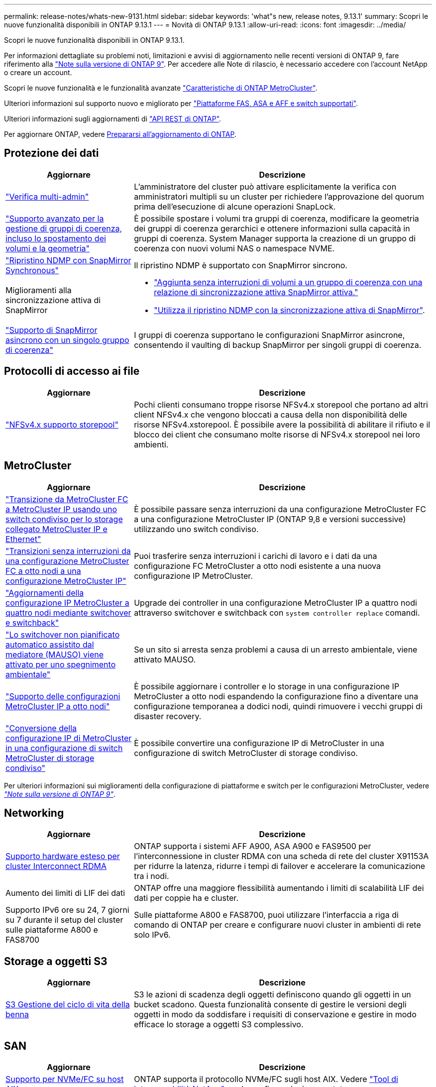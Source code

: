 ---
permalink: release-notes/whats-new-9131.html 
sidebar: sidebar 
keywords: 'what"s new, release notes, 9.13.1' 
summary: Scopri le nuove funzionalità disponibili in ONTAP 9.13.1 
---
= Novità di ONTAP 9.13.1
:allow-uri-read: 
:icons: font
:imagesdir: ../media/


[role="lead"]
Scopri le nuove funzionalità disponibili in ONTAP 9.13.1.

Per informazioni dettagliate su problemi noti, limitazioni e avvisi di aggiornamento nelle recenti versioni di ONTAP 9, fare riferimento alla https://library.netapp.com/ecm/ecm_download_file/ECMLP2492508["Note sulla versione di ONTAP 9"^]. Per accedere alle Note di rilascio, è necessario accedere con l'account NetApp o creare un account.

Scopri le nuove funzionalità e le funzionalità avanzate https://docs.netapp.com/us-en/ontap-metrocluster/releasenotes/mcc-new-features.html["Caratteristiche di ONTAP MetroCluster"^].

Ulteriori informazioni sul supporto nuovo e migliorato per https://docs.netapp.com/us-en/ontap-systems/whats-new.html["Piattaforme FAS, ASA e AFF e switch supportati"^].

Ulteriori informazioni sugli aggiornamenti di https://docs.netapp.com/us-en/ontap-automation/whats_new.html["API REST di ONTAP"^].

Per aggiornare ONTAP, vedere xref:../upgrade/prepare.html[Prepararsi all'aggiornamento di ONTAP].



== Protezione dei dati

[cols="30%,70%"]
|===
| Aggiornare | Descrizione 


| link:../snaplock/index.html#multi-admin-verification-mav-support["Verifica multi-admin"]  a| 
L'amministratore del cluster può attivare esplicitamente la verifica con amministratori multipli su un cluster per richiedere l'approvazione del quorum prima dell'esecuzione di alcune operazioni SnapLock.



| link:../consistency-groups/index.html["Supporto avanzato per la gestione di gruppi di coerenza, incluso lo spostamento dei volumi e la geometria"]  a| 
È possibile spostare i volumi tra gruppi di coerenza, modificare la geometria dei gruppi di coerenza gerarchici e ottenere informazioni sulla capacità in gruppi di coerenza. System Manager supporta la creazione di un gruppo di coerenza con nuovi volumi NAS o namespace NVME.



| link:../data-protection/snapmirror-synchronous-disaster-recovery-basics-concept.html["Ripristino NDMP con SnapMirror Synchronous"] | Il ripristino NDMP è supportato con SnapMirror sincrono. 


| Miglioramenti alla sincronizzazione attiva di SnapMirror  a| 
* link:../snapmirror-active-sync/add-remove-consistency-group-task.html["Aggiunta senza interruzioni di volumi a un gruppo di coerenza con una relazione di sincronizzazione attiva SnapMirror attiva."]
* link:../snapmirror-active-sync/interoperability-reference.html["Utilizza il ripristino NDMP con la sincronizzazione attiva di SnapMirror"].




| link:../consistency-groups/protect-task.html#configure-snapmirror-asynchronous["Supporto di SnapMirror asincrono con un singolo gruppo di coerenza"] | I gruppi di coerenza supportano le configurazioni SnapMirror asincrone, consentendo il vaulting di backup SnapMirror per singoli gruppi di coerenza. 
|===


== Protocolli di accesso ai file

[cols="30%,70%"]
|===
| Aggiornare | Descrizione 


| link:../nfs-admin/manage-nfsv4-storepool-controls-task.html["NFSv4.x supporto storepool"] | Pochi clienti consumano troppe risorse NFSv4.x storepool che portano ad altri client NFSv4.x che vengono bloccati a causa della non disponibilità delle risorse NFSv4.xstorepool. È possibile avere la possibilità di abilitare il rifiuto e il blocco dei client che consumano molte risorse di NFSv4.x storepool nei loro ambienti. 
|===


== MetroCluster

[cols="30%,70%"]
|===
| Aggiornare | Descrizione 


| link:https://docs.netapp.com/us-en/ontap-metrocluster/transition/concept_nondisruptively_transitioning_from_a_four_node_mcc_fc_to_a_mcc_ip_configuration.html["Transizione da MetroCluster FC a MetroCluster IP usando uno switch condiviso per lo storage collegato MetroCluster IP e Ethernet"^] | È possibile passare senza interruzioni da una configurazione MetroCluster FC a una configurazione MetroCluster IP (ONTAP 9,8 e versioni successive) utilizzando uno switch condiviso. 


| link:https://docs.netapp.com/us-en/ontap-metrocluster/transition/concept_nondisruptively_transitioning_from_a_four_node_mcc_fc_to_a_mcc_ip_configuration.html["Transizioni senza interruzioni da una configurazione MetroCluster FC a otto nodi a una configurazione MetroCluster IP"^] | Puoi trasferire senza interruzioni i carichi di lavoro e i dati da una configurazione FC MetroCluster a otto nodi esistente a una nuova configurazione IP MetroCluster. 


| link:https://docs.netapp.com/us-en/ontap-metrocluster/upgrade/task_upgrade_controllers_system_control_commands_in_a_four_node_mcc_ip.html["Aggiornamenti della configurazione IP MetroCluster a quattro nodi mediante switchover e switchback"^] | Upgrade dei controller in una configurazione MetroCluster IP a quattro nodi attraverso switchover e switchback con `system controller replace` comandi. 


| link:https://docs.netapp.com/us-en/ontap-metrocluster/install-ip/concept_considerations_mediator.html#interoperability-of-ontap-mediator-with-other-applications-and-appliances["Lo switchover non pianificato automatico assistito dal mediatore (MAUSO) viene attivato per uno spegnimento ambientale"^] | Se un sito si arresta senza problemi a causa di un arresto ambientale, viene attivato MAUSO. 


| link:https://docs.netapp.com/us-en/ontap-metrocluster/upgrade/task_refresh_4n_mcc_ip.html["Supporto delle configurazioni MetroCluster IP a otto nodi"^] | È possibile aggiornare i controller e lo storage in una configurazione IP MetroCluster a otto nodi espandendo la configurazione fino a diventare una configurazione temporanea a dodici nodi, quindi rimuovere i vecchi gruppi di disaster recovery. 


| link:https://docs.netapp.com/us-en/ontap-metrocluster/maintain/task_replace_an_ip_switch.html["Conversione della configurazione IP di MetroCluster in una configurazione di switch MetroCluster di storage condiviso"^] | È possibile convertire una configurazione IP di MetroCluster in una configurazione di switch MetroCluster di storage condiviso. 
|===
Per ulteriori informazioni sui miglioramenti della configurazione di piattaforme e switch per le configurazioni MetroCluster, vedere _link:https://library.netapp.com/ecm/ecm_download_file/ECMLP2492508["Note sulla versione di ONTAP 9"^]_.



== Networking

[cols="30%,70%"]
|===
| Aggiornare | Descrizione 


| xref:../concepts/rdma-concept.html[Supporto hardware esteso per cluster Interconnect RDMA] | ONTAP supporta i sistemi AFF A900, ASA A900 e FAS9500 per l'interconnessione in cluster RDMA con una scheda di rete del cluster X91153A per ridurre la latenza, ridurre i tempi di failover e accelerare la comunicazione tra i nodi. 


| Aumento dei limiti di LIF dei dati | ONTAP offre una maggiore flessibilità aumentando i limiti di scalabilità LIF dei dati per coppie ha e cluster. 


| Supporto IPv6 ore su 24, 7 giorni su 7 durante il setup del cluster sulle piattaforme A800 e FAS8700 | Sulle piattaforme A800 e FAS8700, puoi utilizzare l'interfaccia a riga di comando di ONTAP per creare e configurare nuovi cluster in ambienti di rete solo IPv6. 
|===


== Storage a oggetti S3

[cols="30%,70%"]
|===
| Aggiornare | Descrizione 


| xref:../s3-config/create-bucket-lifecycle-rule-task.html[S3 Gestione del ciclo di vita della benna] | S3 le azioni di scadenza degli oggetti definiscono quando gli oggetti in un bucket scadono. Questa funzionalità consente di gestire le versioni degli oggetti in modo da soddisfare i requisiti di conservazione e gestire in modo efficace lo storage a oggetti S3 complessivo. 
|===


== SAN

[cols="30%,70%"]
|===
| Aggiornare | Descrizione 


| xref:../san-admin/create-nvme-namespace-subsystem-task.html[Supporto per NVMe/FC su host AIX] | ONTAP supporta il protocollo NVMe/FC sugli host AIX. Vedere link:https://mysupport.netapp.com/matrix/["Tool di interoperabilità NetApp"^] per le configurazioni supportate. 
|===


== Sicurezza

[cols="30%,70%"]
|===
| Funzione | Descrizione 


| xref:../anti-ransomware/index.html[Protezione ransomware autonoma]  a| 
* xref:../anti-ransomware/use-cases-restrictions-concept.html#multi-admin-verification-with-volumes-protected-with-arp[Verifica della funzionalità degli amministratori multipli con la protezione autonoma dal ransomware]
* xref:../anti-ransomware/enable-default-task.html[Passaggio automatico dall'apprendimento alla modalità attiva]
* xref:../anti-ransomware/use-cases-restrictions-concept.html#supported-configurations[Supporto FlexGroup], Inclusi analytics e reporting per volumi e operazioni FlexGroup che comprendono l'espansione di un volume FlexGroup, conversioni da FlexVol a FlexGroup, ribilanciamento delle FlexGroup.




| xref:../authentication/grant-access-active-directory-users-groups-task.html[Autenticazione a chiave pubblica SSH con Active Directory] | È possibile utilizzare una chiave pubblica SSH come metodo di autenticazione principale con un utente Active Directory (ad) oppure una chiave pubblica SSH come metodo di autenticazione secondario dopo un utente ad. 


| X,509 certificati con chiavi pubbliche SSH | ONTAP consente di associare un certificato X,509 alla chiave pubblica SSH per un account, fornendo maggiore sicurezza per la scadenza del certificato e i controlli di revoca al momento dell'accesso SSH. 


| xref:../nas-audit/create-fpolicy-event-task.html[Notifica di errore di accesso al file FPolicy] | FPolicy supporta le notifiche per gli eventi di accesso negato. Le notifiche vengono generate per l'operazione del file non riuscita a causa della mancanza di autorizzazione, che include: Errore dovuto a autorizzazioni NTFS, errore dovuto a bit della modalità Unix e errore dovuto a NFSv4 ACL. 


| xref:../authentication/setup-ssh-multifactor-authentication-task.html#enable-mfa-with-totp[Autenticazione multifattore con TOTP (password monouso basate sul tempo)] | Configurare gli account utente locali con l'autenticazione a più fattori utilizzando una password monouso (TOTP) basata sull'ora. Il TOTP viene sempre utilizzato come secondo metodo di autenticazione. È possibile utilizzare una chiave pubblica SSH o una password utente come metodo di autenticazione principale. 
|===


== Efficienza dello storage

[cols="30%,70%"]
|===
| Aggiornare | Descrizione 


| Modifica nel reporting del rapporto di riduzione dei dati primari in System Manager  a| 
Il rapporto di riduzione dei dati primario visualizzato in System Manager non include più il risparmio dello spazio delle copie Snapshot nel calcolo. Rappresenta solo il rapporto tra lo spazio logico utilizzato e lo spazio fisico utilizzato. Nelle precedenti release di ONTAP, il rapporto di riduzione dei dati primario includeva benefici significativi per la riduzione dello spazio delle copie Snapshot.
Di conseguenza, quando si esegue l'aggiornamento a ONTAP 9.13.1, si noterà un rapporto primario significativamente inferiore. È comunque possibile visualizzare i rapporti di riduzione dei dati con le copie Snapshot nella vista dettagli **capacità**.



| xref:../volumes/enable-temperature-sensitive-efficiency-concept.html[Efficienza di conservazione sensibile alla temperatura] | L'efficienza dello storage sensibile alla temperatura aggiunge il packaging sequenziale di blocchi fisici contigui per migliorare l'efficienza dello storage. Quando i sistemi vengono aggiornati a ONTAP 9.13.1, il packing sequenziale dei volumi abilitati all'efficienza dello storage sensibile alla temperatura sarà automaticamente abilitato. 


| Applicazione dello spazio logico | L'applicazione dello spazio logico è supportata sulle destinazioni SnapMirror. 


| xref:../volumes/manage-svm-capacity.html[Supporto limitato della capacità delle VM di storage] | È possibile impostare limiti di capacità su una Storage VM (SVM) e abilitare avvisi quando la SVM si avvicina a una soglia percentuale. 
|===


== Miglioramenti alla gestione delle risorse dello storage

[cols="30%,70%"]
|===
| Aggiornare | Descrizione 


| Aumento del numero massimo di inodi | ONTAP continuerà ad aggiungere automaticamente gli inode (alla velocità di 1 inode per 32 KB di spazio di volume) anche se il volume cresce di oltre 680 GB. ONTAP continuerà ad aggiungere inodes fino a raggiungere il massimo di 2.147.483.632. 


| xref:../volumes/create-flexclone-task.html#create-a-flexclone-volume-of-a-flexvol-or-flexgroup[Supporto per la specifica di un tipo di SnapLock durante la creazione di FlexClone] | Puoi specificare uno dei tre tipi di SnapLock, compliance, Enterprise o non SnapLock, quando si crea un FlexClone di un volume di lettura/scrittura. 


| xref:..//task_nas_file_system_analytics_enable.html#modify[Attiva le analitiche del file system per impostazione predefinita] | Impostare l'opzione file System Analytics in modo che sia attivata per impostazione predefinita sui nuovi volumi. 


| xref:../flexgroup/create-svm-disaster-recovery-relationship-task.html[Disaster recovery delle SVM: Relazioni di fan-out con FlexGroup Volumes]  a| 
Viene rimossa la restrizione fanout del DR SVM con volumi FlexGroup.
Il DR SVM con FlexGroup include il supporto per relazioni di fan-out SnapMirror in otto siti.



| xref:../flexgroup/manage-flexgroup-rebalance-task.html[Operazione di ribilanciamento della singola FlexGroup] | È possibile pianificare una singola operazione di ribilanciamento FlexGroup per iniziare alla data e all'ora future specificate dall'utente. 


| xref:../fabricpool/benefits-storage-tiers-concept.html[Performance di lettura di FabricPool] | FabricPool offre performance di lettura sequenziale migliorate per i workload a singolo e multi-stream per il throughput di tiering e dati residenti nel cloud. Questo miglioramento può inviare una maggiore velocità di GET e put all'archivio di oggetti back-end. Se disponi di archivi di oggetti on-premise, dovresti considerare l'aumento delle performance nel servizio dell'archivio di oggetti e determinare se potrebbe essere necessario ridurre i punti FabricPool. 


| xref:../performance-admin/guarantee-throughput-qos-task.html[Modelli di policy QoS adattivi] | I modelli di policy adattivi di qualità del servizio ti consentono di impostare limiti minimi di throughput a livello di SVM. 
|===


== Miglioramenti alla gestione delle SVM

[cols="30%,70%"]
|===
| Aggiornare | Descrizione 


| xref:../svm-migrate/index.html[Mobilità dei dati SVM] | Aumenta il supporto della migrazione di SVM contenenti fino a 200 volumi. 


| Supporto per la ricreazione delle directory SVM | Il nuovo comando CLI `debug vserver refresh-vserver-dir -node _node_name_` ricrea le directory e i file mancanti. Per ulteriori informazioni e per la sintassi dei comandi, vedere link:https://docs.netapp.com/us-en/ontap-cli-9131/["La Guida comandi ONTAP"^]. 
|===


== System Manager

A partire da ONTAP 9.12.1, System Manager è integrato con BlueXP. Scopri di più xref:../sysmgr-integration-bluexp-concept.html[Integrazione di System Manager con BlueXP].

[cols="30%,70%"]
|===
| Aggiornare | Descrizione 


| Modifica nel reporting del rapporto di riduzione dei dati primari  a| 
Il rapporto di riduzione dei dati primario visualizzato in System Manager non include più il risparmio dello spazio delle copie Snapshot nel calcolo. Rappresenta solo il rapporto tra lo spazio logico utilizzato e lo spazio fisico utilizzato. Nelle precedenti release di ONTAP, il rapporto di riduzione dei dati primario includeva benefici significativi per la riduzione dello spazio delle copie Snapshot.
Di conseguenza, quando si esegue l'aggiornamento a ONTAP 9.13.1, si noterà un rapporto primario significativamente inferiore. I rapporti di riduzione dei dati con le copie Snapshot continuano a essere visualizzati nella vista dei dettagli sulla capacità.



| xref:../snaplock/snapshot-lock-concept.html#enable-snapshot-copy-locking-when-creating-a-volume[Blocco delle copie Snapshot a prova di manomissione] | Puoi utilizzare System Manager per bloccare una copia Snapshot su un volume non SnapLock e fornire protezione contro gli attacchi ransomware. 


| xref:../encryption-at-rest/manage-external-key-managers-sm-task.html[Supporto per manager esterni delle chiavi] | Puoi utilizzare System Manager per gestire gestori di chiavi esterne per archiviare e gestire le chiavi di autenticazione e crittografia. 


| xref:../task_admin_troubleshoot_hardware_problems.html[Risoluzione dei problemi hardware]  a| 
Gli utenti di System Manager possono visualizzare rappresentazioni visive delle piattaforme hardware aggiuntive nella pagina "hardware", comprese le piattaforme ASA e AFF C-Series.
Il supporto per le piattaforme AFF C-Series è incluso anche nelle ultime versioni di patch di ONTAP 9.12.1, ONTAP 9.11.1 e ONTAP 9.10.1.
Le visualizzazioni consentono di identificare problemi o problemi relativi alle piattaforme, fornendo agli utenti un metodo rapido per la risoluzione dei problemi hardware.

|===
